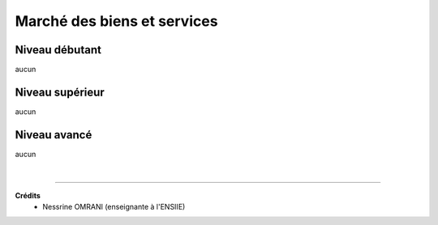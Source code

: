 ================================
Marché des biens et services
================================

Niveau débutant
***********************

aucun

Niveau supérieur
***********************

aucun

Niveau avancé
***********************

aucun

|

-----

**Crédits**
	* Nessrine OMRANI (enseignante à l'ENSIIE)